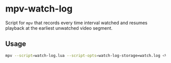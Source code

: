* mpv-watch-log

Script for ~mpv~ that records every time interval watched and resumes playback
at the earliest unwatched video segment.

** Usage

#+begin_src bash
mpv --script=watch-log.lua --script-opts=watch-log-storage=watch.log <VIDEO_PATH>
#+end_src
